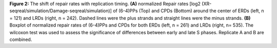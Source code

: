 **Figure 2:** The shift of repair rates with replication timing. 
**(A)** normalized Repair rates [log2 (XR-seqreal/simulation/Damage-seqreal/simulation)] 
of (6-4)PPs (Top) and CPDs (Bottom) around the center of ERDs (left, n = 121) and LRDs (right, n = 242). 
Dashed lines were the plus strands and straight lines were the minus strands. 
**(B)** Boxplot of normalized repair rates of (6-4)PPs and 
CPDs for both ERDs (left, n = 261) and LRDs (right, n= 535). 
The wilcoxon test was used to assess the significance of differences between early and late S phases. 
Replicate A and B are combined. 
